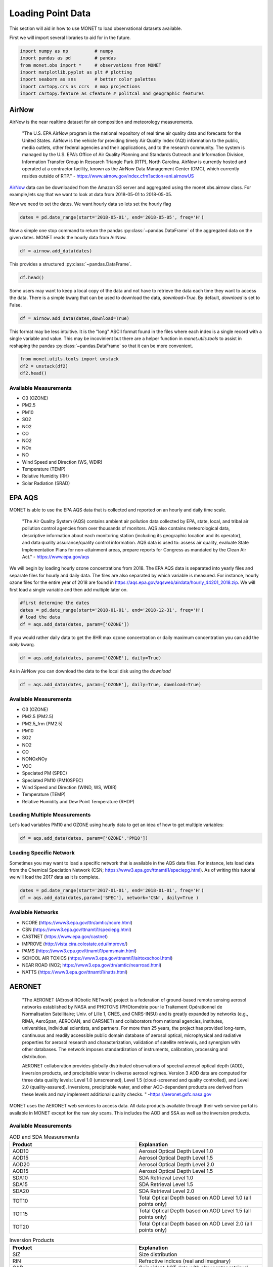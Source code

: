 ******************
Loading Point Data
******************

This section will aid in how to use MONET to load observational datasets available.

First we will import several libraries to aid for in the future.

.. code::   python

    import numpy as np          # numpy
    import pandas as pd         # pandas
    from monet.obs import *     # observations from MONET
    import matplotlib.pyplot as plt # plotting
    import seaborn as sns       # better color palettes
    import cartopy.crs as ccrs  # map projections
    import cartopy.feature as cfeature # politcal and geographic features

AirNow
------

AirNow is the near realtime dataset for air composition and meteorology measurements.

    "The U.S. EPA AirNow program is the national repository of real time air quality data and forecasts for the United States. AirNow is the vehicle for providing timely Air Quality Index (AQI) information to the public, media outlets, other federal agencies and their applications, and to the research community. The system is managed by the U.S. EPA’s Office of Air Quality Planning and Standards Outreach and Information Division, Information Transfer Group in Research Triangle Park (RTP), North Carolina. AirNow is currently hosted and operated at a contractor facility, known as the AirNow Data Management Center (DMC), which currently resides outside of RTP." - https://www.airnow.gov/index.cfm?action=ani.airnowUS

AirNow_ data can be downloaded from the Amazon S3 server and aggregated using the
monet.obs.airnow class.  For example,lets say that we want to look at data from
2018-05-01 to 2018-05-05.

Now we need to set the dates. We want hourly data so lets set the hourly flag

.. code::   python

    dates = pd.date_range(start='2018-05-01', end='2018-05-05', freq='H')

Now a simple one stop command to return the pandas :py:class:`~pandas.DataFrame`
of the aggregated data on the given dates.  MONET reads the hourly data from AirNow.

.. code::   python

    df = airnow.add_data(dates)

This provides a structured :py:class:`~pandas.DataFrame`.

.. code::   python

    df.head()

Some users may want to keep a local copy of the data and not have to retrieve the data
each time they want to access the data.  There is a simple kwarg that can be used to
download the data, *download=True*.  By default, *download* is set to False.

.. code::   python

    df = airnow.add_data(dates,download=True)

This format may be less intuitive.  It is the "long" ASCII format found in the files
where each index is a single record with a single variable and value.  This may be
incovinient but there are a helper function in *monet.utils.tools* to
assist in reshaping the pandas :py:class:`~pandas.DataFrame` so that it can be more convenient.

.. code::   python

    from monet.utils.tools import unstack
    df2 = unstack(df2)
    df2.head()

Available Measurements
^^^^^^^^^^^^^^^^^^^^^^

* O3 (OZONE)
* PM2.5
* PM10
* SO2
* NO2
* CO
* NO2
* NOx
* NO
* Wind Speed and Direction (WS, WDIR)
* Temperature (TEMP)
* Relative Humidity (RH)
* Solar Radiation (SRAD)

EPA AQS
-------

MONET is able to use the EPA AQS data that is collected and reported on an hourly and daily time scale.

    "The Air Quality System (AQS) contains ambient air pollution data collected by EPA, state, local, and tribal air pollution control agencies from over thousands of monitors.  AQS also contains meteorological data, descriptive information about each monitoring station (including its geographic location and its operator), and data quality assurance/quality control information.  AQS data is used to:
    assess air quality,
    evaluate State Implementation Plans for non-attainment areas,
    prepare reports for Congress as mandated by the Clean Air Act." - https://www.epa.gov/aqs

We will begin by loading hourly ozone concentrations from 2018.  The EPA AQS data
is separated into yearly files and separate files for hourly and daily data.  The
files are also separated by which variable is measured.  For instance, hourly ozone files
for the entire year of 2018 are found in https://aqs.epa.gov/aqsweb/airdata/hourly_44201_2018.zip.
We will first load a single variable and then add multiple later on.

.. code::  python

  #first determine the dates
  dates = pd.date_range(start='2018-01-01', end='2018-12-31', freq='H')
  # load the data
  df = aqs.add_data(dates, param=['OZONE'])

If you would rather daily data to get the 8HR max ozone concentration or daily maximum
concentration you can add the *daily* kwarg.

.. code::   python

  df = aqs.add_data(dates, param=['OZONE'], daily=True)

As in AirNow you can download the data to the local disk using the *download*

.. code::   python

  df = aqs.add_data(dates, param=['OZONE'], daily=True, download=True)


Available Measurements
^^^^^^^^^^^^^^^^^^^^^^

* O3 (OZONE)
* PM2.5 (PM2.5)
* PM2.5_frm (PM2.5)
* PM10
* SO2
* NO2
* CO
* NONOxNOy
* VOC
* Speciated PM (SPEC)
* Speciated PM10 (PM10SPEC)
* Wind Speed and Direction (WIND, WS, WDIR)
* Temperature (TEMP)
* Relative Humidity and Dew Point Temperature (RHDP)

Loading Multiple Measurements
^^^^^^^^^^^^^^^^^^^^^^^^^^^^^

Let's load variables PM10 and OZONE using hourly data to get an idea of how to get multiple variables:

.. code::   python

  df = aqs.add_data(dates, param=['OZONE','PM10'])

Loading Specific Network
^^^^^^^^^^^^^^^^^^^^^^^^

Sometimes you may want to load a specific network that is available in the AQS data
files.  For instance, lets load data from the Chemical Speciation Network (CSN; https://www3.epa.gov/ttnamti1/speciepg.html).
As of writing this tutorial we will load the 2017 data as it is complete.

.. code::   python

    dates = pd.date_range(start='2017-01-01', end='2018-01-01', freq='H')
    df = aqs.add_data(dates,param=['SPEC'], network='CSN', daily=True )

Available Networks
^^^^^^^^^^^^^^^^^^

* NCORE (https://www3.epa.gov/ttn/amtic/ncore.html)
* CSN (https://www3.epa.gov/ttnamti1/speciepg.html)
* CASTNET (https://www.epa.gov/castnet)
* IMPROVE (http://vista.cira.colostate.edu/Improve/)
* PAMS (https://www3.epa.gov/ttnamti1/pamsmain.html)
* SCHOOL AIR TOXICS (https://www3.epa.gov/ttnamti1/airtoxschool.html)
* NEAR ROAD (NO2; https://www3.epa.gov/ttn/amtic/nearroad.html)
* NATTS (https://www3.epa.gov/ttnamti1/natts.html)

AERONET
-------

    "The AERONET (AErosol RObotic NETwork) project is a federation of ground-based
    remote sensing aerosol networks established by NASA and PHOTONS (PHOtométrie pour le Traitement Opérationnel de Normalisation Satellitaire; Univ. of Lille 1, CNES, and CNRS-INSU)
    and is greatly expanded by networks (e.g., RIMA, AeroSpan, AEROCAN, and CARSNET) and collaborators from national agencies, institutes, universities, individual scientists, and partners. For more than 25 years, the project has provided long-term, continuous and readily accessible public domain database of aerosol optical, microphysical and radiative properties for aerosol research and characterization, validation of satellite retrievals, and synergism with other databases. The network imposes standardization of instruments, calibration, processing and distribution.

    AERONET collaboration provides globally distributed observations of spectral aerosol optical depth (AOD), inversion products, and precipitable water in diverse aerosol regimes. Version 3 AOD data are computed for three data quality levels: Level 1.0 (unscreened), Level 1.5 (cloud-screened and quality controlled), and Level 2.0 (quality-assured). Inversions, precipitable water, and other AOD-dependent products are derived from these levels and may implement additional quality checks. " -https://aeronet.gsfc.nasa.gov

MONET uses the AERONET web services to access data. All data products available through
their web service portal is available in MONET except for the raw sky scans.  This includes the AOD and SSA as well
as the inversion products.

Available Measurements
^^^^^^^^^^^^^^^^^^^^^^

.. csv-table:: AOD and SDA Measurements
   :header: "Product", "Explanation"
   :widths: 20, 20

   "AOD10", "Aerosol Optical Depth Level 1.0"
   "AOD15", "Aerosol Optical Depth Level 1.5"
   "AOD20", "Aerosol Optical Depth Level 2.0"
   "AOD15", "Aerosol Optical Depth Level 1.5"
   "SDA10", "SDA Retrieval Level 1.0"
   "SDA15", "SDA Retrieval Level 1.5"
   "SDA20", "SDA Retrieval Level 2.0"
   "TOT10", "Total Optical Depth based on AOD Level 1.0 (all points only)"
   "TOT15", "Total Optical Depth based on AOD Level 1.5 (all points only)"
   "TOT20", "Total Optical Depth based on AOD Level 2.0 (all points only)"

.. csv-table:: Inversion Products
   :header: "Product", "Explanation"
   :widths: 20, 20

   "SIZ",	"Size distribution"
   "RIN",	"Refractive indices (real and imaginary)"
   "CAD",	"Coincident AOT data with almucantar retrieval"
   "VOL",	"Volume concentration, volume mean radius, effective radius and standard deviation"
   "TAB",	"AOT absorption"
   "AOD",	"AOT extinction"
   "SSA",	"Single scattering albedo"
   "ASY",	"Asymmetry factor"
   "FRC",	"Radiative Forcing"
   "LID",	"Lidar and Depolarization Ratios"
   "FLX",	"Spectral flux"
   "ALL",	"All of the above retrievals (SIZ to FLX) in one file"
   "PFN*",	"Phase function (available for only all points data format: AVG=10)"

Loading AOD and SDA
^^^^^^^^^^^^^^^^^^^

Aeronet is global data so we are going to look at a single day to speed this along.
First we need to create a datetime array

.. code::   python

  dates = pd.date_range(start='2017-09-25',end='2017-09-26',freq='H')

Now lets assume that we want to read the Aerosol Optical Depth Level 1.5 data that is
cloud-screened and quality controlled.

.. code::   python

  df = aeroent.add_data(dates=dates, product='AOD15')
  df.head()

Now sometimes you want only data over a specific region.  To do this lets define a
latitude longitude box *[latmin,lonmin,latmax,lonmax]* over northern Africa

.. code::   python

  df = aeroent.add_data(dates=dates, product='AOD15', latlonbox=[2.,-21,38,37])
  df[['latitude','longitude']].describe()

To download inversion products you must supply the *inv_type* kwarg.  It accepts either
"ALM15" or "ALM20" from the AERONET web services.  Lets get the size distribution
from data over northern Africa

.. code:: python

  df = aeroent.add_data(dates=dates, product='SIZ', latlonbox=[2.,-21,38,37], inv_type='ALM15')


NADP
----

to do.....

OpenAQ
------

to do.....

CEMS
----

to do.....

Climate Reference Network
-------------------------

to do.....

Integrated Surface Database
---------------------------

to do.....



.. .. code::  python
..   :suppress:
..
..   import os
..   os.remove('*.dat')
..   os.remove('*.zip')
